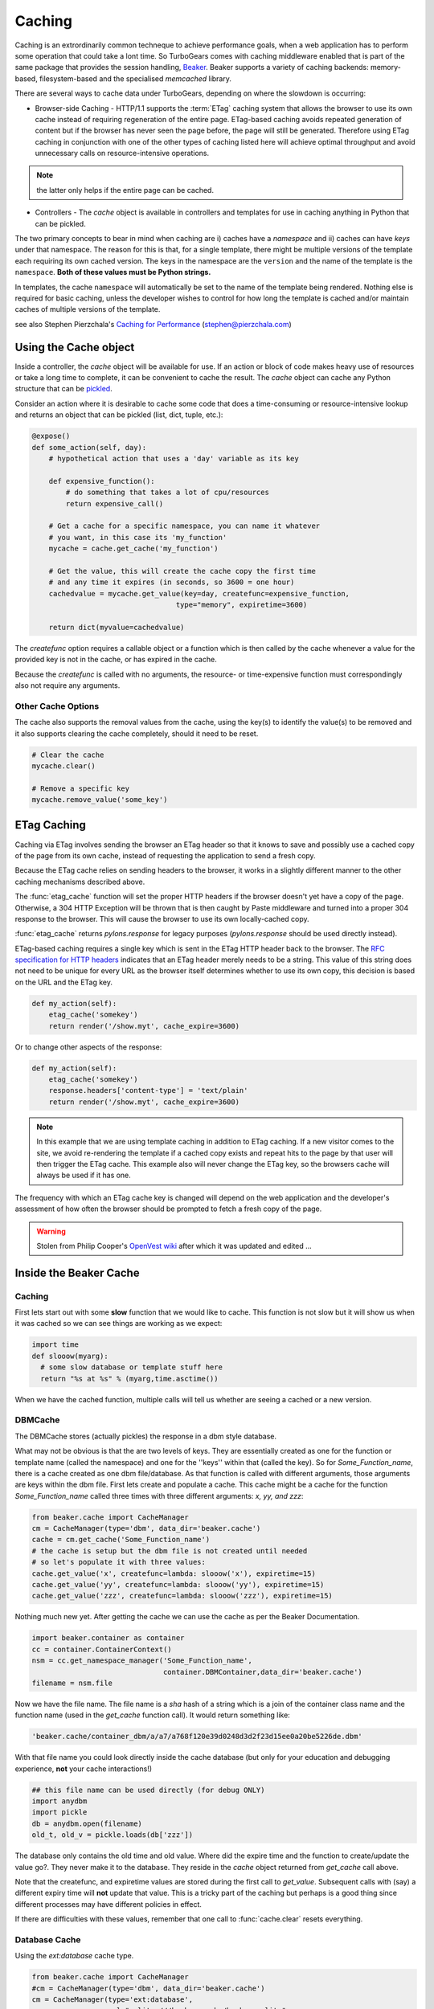 .. _caching:

Caching
=======

Caching is an extrordinarily common techneque to achieve performance goals, when a web application has to perform some operation that could take a lont time.   So TurboGears comes with caching middleware enabled that is part of the same package that provides the session handling, `Beaker <http://beaker.groovie.org>`_. Beaker supports a variety of caching backends: memory-based, filesystem-based and the specialised `memcached` library. 

There are several ways to cache data under TurboGears, depending on where the slowdown is occurring:

* Browser-side Caching - HTTP/1.1 supports the :term:`ETag` caching system that allows the browser to use its own cache instead of requiring regeneration of the entire page. ETag-based caching avoids repeated generation of content but if the browser has never seen the page before, the page will still be generated. Therefore using ETag caching in conjunction with one of the other types of caching listed here will achieve optimal throughput and avoid unnecessary calls on resource-intensive operations.

.. note:: the latter only helps if the entire page can be cached.

* Controllers - The `cache` object is available in controllers and templates for use in caching anything in Python that can be pickled. 

The two primary concepts to bear in mind when caching are i) caches have a *namespace* and ii) caches can have *keys* under that namespace. The reason for this is that, for a single template, there might be multiple versions of the template each requiring its own cached version. The keys in the namespace are the ``version`` and the name of the template is the ``namespace``. **Both of these values must be Python strings.** 

In templates, the cache ``namespace`` will automatically be set to the name of the template being rendered. Nothing else is required for basic caching, unless the developer wishes to control for how long the template is cached and/or maintain caches of multiple versions of the template. 

see also Stephen Pierzchala's `Caching for Performance <http://web.archive.org/web/20060424171425/http://www.webperformance.org/caching/caching_for_performance.pdf>`_ (stephen@pierzchala.com)

Using the Cache object 
---------------------- 

Inside a controller, the `cache` object will be available for use. If an action 
or block of code makes heavy use of resources or take a long time to complete, 
it can be convenient to cache the result. The `cache` object can cache any 
Python structure that can be `pickled <http://docs.python.org/lib/module-pickle.html>`_. 

Consider an action where it is desirable to cache some code that does a 
time-consuming or resource-intensive lookup and returns an object that can be 
pickled (list, dict, tuple, etc.):

.. code-block:: python

    @expose()
    def some_action(self, day): 
        # hypothetical action that uses a 'day' variable as its key 

        def expensive_function(): 
            # do something that takes a lot of cpu/resources
            return expensive_call()

        # Get a cache for a specific namespace, you can name it whatever 
        # you want, in this case its 'my_function' 
        mycache = cache.get_cache('my_function') 

        # Get the value, this will create the cache copy the first time 
        # and any time it expires (in seconds, so 3600 = one hour) 
        cachedvalue = mycache.get_value(key=day, createfunc=expensive_function, 
                                      type="memory", expiretime=3600)

        return dict(myvalue=cachedvalue)

The `createfunc` option requires a callable object or a function which is then called by the cache whenever a value for the provided key is not in the cache, or has expired in the cache. 

Because the `createfunc` is called with no arguments, the resource- or time-expensive function must correspondingly also not require any arguments.

Other Cache Options 
^^^^^^^^^^^^^^^^^^^

The cache also supports the removal values from the cache, using the key(s) to identify the value(s) to be removed and it also supports clearing the cache completely, should it need to be reset.

.. code-block:: python 

    # Clear the cache 
    mycache.clear() 

    # Remove a specific key 
    mycache.remove_value('some_key') 


ETag Caching 
------------

Caching via ETag involves sending the browser an ETag header so that it knows 
to save and possibly use a cached copy of the page from its own cache, instead 
of requesting the application to send a fresh copy. 

Because the ETag cache relies on sending headers to the browser, it works in a 
slightly different manner to the other caching mechanisms described above. 

The :func:`etag_cache` function will set the proper HTTP headers if
the browser doesn't yet have a copy of the page. Otherwise, a 304 HTTP
Exception will be thrown that is then caught by Paste middleware and
turned into a proper 304 response to the browser. This will cause the
browser to use its own locally-cached copy.

:func:`etag_cache` returns `pylons.response` for legacy purposes
(`pylons.response` should be used directly instead).

ETag-based caching requires a single key which is sent in the ETag HTTP header
back to the browser. The `RFC specification for HTTP headers <http://www.w3.org/Protocols/rfc2616/rfc2616-sec14.html>`_ indicates that an 
ETag header merely needs to be a string. This value of this string does not need 
to be unique for every URL as the browser itself determines whether to use its own 
copy, this decision is based on the URL and the ETag key. 

.. code-block:: python 

    def my_action(self): 
        etag_cache('somekey') 
        return render('/show.myt', cache_expire=3600) 

Or to change other aspects of the response: 

.. code-block:: python 

    def my_action(self): 
        etag_cache('somekey') 
        response.headers['content-type'] = 'text/plain' 
        return render('/show.myt', cache_expire=3600) 

.. note:: 
    In this example that we are using template caching in addition to ETag
    caching. If a new visitor comes to the site, we avoid re-rendering the
    template if a cached copy exists and repeat hits to the page by that user
    will then trigger the ETag cache. This example also will never change the
    ETag key, so the browsers cache will always be used if it has one.

The frequency with which an ETag cache key is changed will depend on the web 
application and the developer's assessment of how often the browser should be 
prompted to fetch a fresh copy of the page. 

.. warning:: Stolen from Philip Cooper's `OpenVest wiki <http://www.openvest.com/trac/wiki/BeakerCache>`_  after which it was updated and edited ...

Inside the Beaker Cache
-----------------------

Caching
^^^^^^^

First lets start out with some **slow** function that we would like to cache.  This function is not slow but it will show us when it was cached so we can see things are working as we expect:

.. code-block:: python

    import time
    def slooow(myarg):
      # some slow database or template stuff here
      return "%s at %s" % (myarg,time.asctime())

When we have the cached function, multiple calls will tell us whether are seeing a cached or a new version.

DBMCache
^^^^^^^^

The DBMCache stores (actually pickles) the response in a dbm style database.

What may not be obvious is that the are two levels of keys.  They are essentially created as one for the function or template name (called the namespace) and one for the ''keys'' within that (called the key).  So for `Some_Function_name`, there is a cache created as one dbm file/database.  As that function is called with different arguments, those arguments are keys within the dbm file. First lets create and populate a cache.  This cache might be a cache for the function `Some_Function_name` called three times with three different arguments: `x, yy, and zzz`:

.. code-block:: python

    from beaker.cache import CacheManager
    cm = CacheManager(type='dbm', data_dir='beaker.cache')
    cache = cm.get_cache('Some_Function_name')
    # the cache is setup but the dbm file is not created until needed 
    # so let's populate it with three values:
    cache.get_value('x', createfunc=lambda: slooow('x'), expiretime=15)
    cache.get_value('yy', createfunc=lambda: slooow('yy'), expiretime=15)
    cache.get_value('zzz', createfunc=lambda: slooow('zzz'), expiretime=15)

Nothing much new yet.  After getting the cache we can use the cache as per the Beaker Documentation.

.. code-block:: python

    import beaker.container as container
    cc = container.ContainerContext()
    nsm = cc.get_namespace_manager('Some_Function_name',
                                   container.DBMContainer,data_dir='beaker.cache')
    filename = nsm.file

Now we have the file name.  The file name is a `sha` hash of a string which is a join of the container class name and the function name (used in the `get_cache` function call).  It would return something like:


.. code-block:: python

    'beaker.cache/container_dbm/a/a7/a768f120e39d0248d3d2f23d15ee0a20be5226de.dbm'

With that file name you could look directly inside the cache database (but only for your education and debugging experience, **not** your cache interactions!)

.. code-block:: python

    ## this file name can be used directly (for debug ONLY)
    import anydbm
    import pickle
    db = anydbm.open(filename)
    old_t, old_v = pickle.loads(db['zzz'])

The database only contains the old time and old value.  Where did the expire time and the function to create/update the value go?.  They never make it to the database.  They reside in the `cache` object returned from `get_cache` call above.  

Note that the createfunc, and expiretime values are stored during the first call to `get_value`. Subsequent calls with (say) a different expiry time will **not** update that value.  This is a tricky part of the caching but perhaps is a good thing since different processes may have different policies in effect.

If there are difficulties with these values, remember that one call to :func:`cache.clear` resets everything.

Database Cache
^^^^^^^^^^^^^^

Using the `ext:database` cache type.

.. code-block:: python

    from beaker.cache import CacheManager
    #cm = CacheManager(type='dbm', data_dir='beaker.cache')
    cm = CacheManager(type='ext:database', 
                      url="sqlite:///beaker.cache/beaker.sqlite",
                      data_dir='beaker.cache')
    cache = cm.get_cache('Some_Function_name')
    # the cache is setup but the dbm file is not created until needed 
    # so let's populate it with three values:
    cache.get_value('x', createfunc=lambda: slooow('x'), expiretime=15)
    cache.get_value('yy', createfunc=lambda: slooow('yy'), expiretime=15)
    cache.get_value('zzz', createfunc=lambda: slooow('zzz'), expiretime=15)


This is identical to the cache usage above with the only difference being the creation of the `CacheManager`.  It is much easier to view the caches outside the beaker code (again for edification and debugging, not for api usage).

SQLite was used in this instance and the SQLite data file can be directly accessed uaing the SQLite command-line utility or the Firefox plug-in:

.. code-block:: text

    sqlite3 beaker.cache/beaker.sqlite
    # from inside sqlite:
    sqlite> .schema
    CREATE TABLE beaker_cache (
            id INTEGER NOT NULL, 
            namespace VARCHAR(255) NOT NULL, 
            key VARCHAR(255) NOT NULL, 
            value BLOB NOT NULL, 
            PRIMARY KEY (id), 
             UNIQUE (namespace, key)
    );
    select * from beaker_cache;

.. warning:: The data structure is different in Beaker 0.8 ...

.. code-block:: python

    cache = sa.Table(table_name, meta,
                     sa.Column('id', types.Integer, primary_key=True),
                     sa.Column('namespace', types.String(255), nullable=False),
                     sa.Column('accessed', types.DateTime, nullable=False),
                     sa.Column('created', types.DateTime, nullable=False),
                     sa.Column('data', types.BLOB(), nullable=False),
                     sa.UniqueConstraint('namespace')
    )


It includes the access time but stores rows on a one-row-per-namespace basis, (storing a pickled dict) rather than one-row-per-namespace/key-combination. This is a more efficient approach when the problem is handling a large number of namespaces with limited keys --- like sessions.

Memcached Cache
^^^^^^^^^^^^^^^

For large numbers of keys with expensive pre-key lookups memcached it the way to go.

If memcached is running on the the default port of 11211:

.. code-block:: python

    from beaker.cache import CacheManager
    cm = CacheManager(type='ext:memcached', url='127.0.0.1:11211',
                      lock_dir='beaker.cache')
    cache = cm.get_cache('Some_Function_name')
    # the cache is setup but the dbm file is not created until needed 
    # so let's populate it with three values:
    cache.get_value('x', createfunc=lambda: slooow('x'), expiretime=15)
    cache.get_value('yy', createfunc=lambda: slooow('yy'), expiretime=15)
    cache.get_value('zzz', createfunc=lambda: slooow('zzz'), expiretime=15)

.. todo:: Review this file for todo items.

